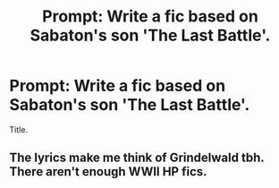 #+TITLE: Prompt: Write a fic based on Sabaton's son 'The Last Battle'.

* Prompt: Write a fic based on Sabaton's son 'The Last Battle'.
:PROPERTIES:
:Author: JudgeDredd1977
:Score: 2
:DateUnix: 1577367529.0
:DateShort: 2019-Dec-26
:FlairText: Prompt
:END:
Title.


** The lyrics make me think of Grindelwald tbh. There aren't enough WWII HP fics.
:PROPERTIES:
:Score: 1
:DateUnix: 1577371455.0
:DateShort: 2019-Dec-26
:END:
